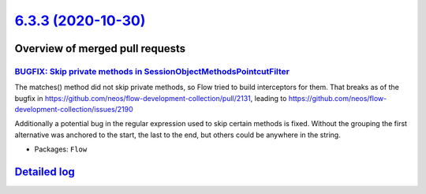 `6.3.3 (2020-10-30) <https://github.com/neos/flow-development-collection/releases/tag/6.3.3>`_
==============================================================================================

Overview of merged pull requests
~~~~~~~~~~~~~~~~~~~~~~~~~~~~~~~~

`BUGFIX: Skip private methods in SessionObjectMethodsPointcutFilter <https://github.com/neos/flow-development-collection/pull/2193>`_
-------------------------------------------------------------------------------------------------------------------------------------

The matches() method did not skip private methods, so Flow tried to build interceptors for them. That breaks as of the bugfix in https://github.com/neos/flow-development-collection/pull/2131, leading to https://github.com/neos/flow-development-collection/issues/2190

Additionally a potential bug in the regular expression used to skip certain methods is fixed. Without the grouping the first alternative was anchored to the start, the last to the end, but others could be anywhere in the string.

* Packages: ``Flow``

`Detailed log <https://github.com/neos/flow-development-collection/compare/6.3.2...6.3.3>`_
~~~~~~~~~~~~~~~~~~~~~~~~~~~~~~~~~~~~~~~~~~~~~~~~~~~~~~~~~~~~~~~~~~~~~~~~~~~~~~~~~~~~~~~~~~~
